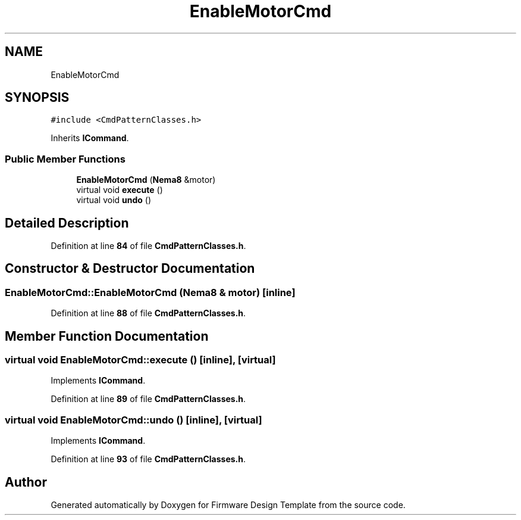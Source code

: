 .TH "EnableMotorCmd" 3 "Tue May 24 2022" "Version 0.2" "Firmware Design Template" \" -*- nroff -*-
.ad l
.nh
.SH NAME
EnableMotorCmd
.SH SYNOPSIS
.br
.PP
.PP
\fC#include <CmdPatternClasses\&.h>\fP
.PP
Inherits \fBICommand\fP\&.
.SS "Public Member Functions"

.in +1c
.ti -1c
.RI "\fBEnableMotorCmd\fP (\fBNema8\fP &motor)"
.br
.ti -1c
.RI "virtual void \fBexecute\fP ()"
.br
.ti -1c
.RI "virtual void \fBundo\fP ()"
.br
.in -1c
.SH "Detailed Description"
.PP 
Definition at line \fB84\fP of file \fBCmdPatternClasses\&.h\fP\&.
.SH "Constructor & Destructor Documentation"
.PP 
.SS "EnableMotorCmd::EnableMotorCmd (\fBNema8\fP & motor)\fC [inline]\fP"

.PP
Definition at line \fB88\fP of file \fBCmdPatternClasses\&.h\fP\&.
.SH "Member Function Documentation"
.PP 
.SS "virtual void EnableMotorCmd::execute ()\fC [inline]\fP, \fC [virtual]\fP"

.PP
Implements \fBICommand\fP\&.
.PP
Definition at line \fB89\fP of file \fBCmdPatternClasses\&.h\fP\&.
.SS "virtual void EnableMotorCmd::undo ()\fC [inline]\fP, \fC [virtual]\fP"

.PP
Implements \fBICommand\fP\&.
.PP
Definition at line \fB93\fP of file \fBCmdPatternClasses\&.h\fP\&.

.SH "Author"
.PP 
Generated automatically by Doxygen for Firmware Design Template from the source code\&.
